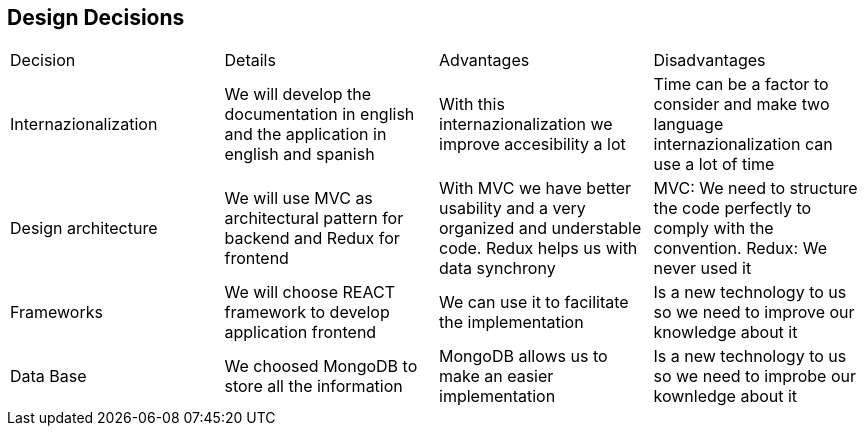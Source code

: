 == Design Decisions

|===
|Decision|Details|Advantages|Disadvantages
|Internazionalization|We will develop the documentation in english and the application in english and spanish|With this internazionalization we improve accesibility a lot|Time can be a factor to consider and make two language internazionalization can use a lot of time
|Design architecture|We will use MVC as architectural pattern for backend and Redux for frontend|With MVC we have better usability and a very organized and understable code. Redux helps us with data synchrony|MVC: We need to structure the code perfectly to comply with the convention. Redux: We never used it
|Frameworks|We will choose REACT framework to develop application frontend|We can use it to facilitate the implementation|Is a new technology to us so we need to improve our knowledge about it
|Data Base|We choosed MongoDB to store all the information|MongoDB allows us to make an easier implementation|Is a new technology to us so we need to improbe our kownledge about it
|===

